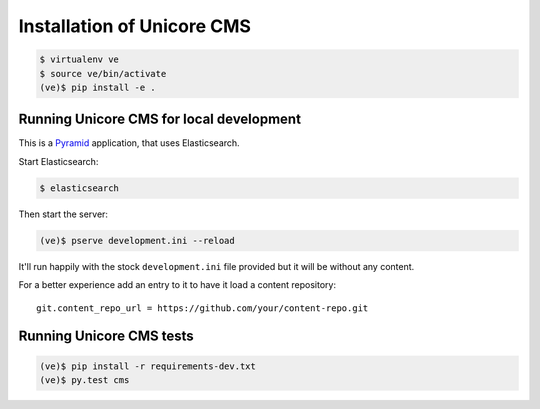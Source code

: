 Installation of Unicore CMS
===========================

.. code-block:: bash

    $ virtualenv ve
    $ source ve/bin/activate
    (ve)$ pip install -e .

Running Unicore CMS for local development
-----------------------------------------

This is a Pyramid_ application, that uses Elasticsearch.

Start Elasticsearch:

.. code-block:: bash

    $ elasticsearch

Then start the server:

.. code-block:: bash

    (ve)$ pserve development.ini --reload

It'll run happily with the stock ``development.ini`` file provided but
it will be without any content.

For a better experience add an entry to it to have it load a
content repository::

    git.content_repo_url = https://github.com/your/content-repo.git

Running Unicore CMS tests
-------------------------

.. code-block:: bash

    (ve)$ pip install -r requirements-dev.txt
    (ve)$ py.test cms


.. _Pyramid: http://docs.pylonsproject.org/en/latest/docs/pyramid.html
